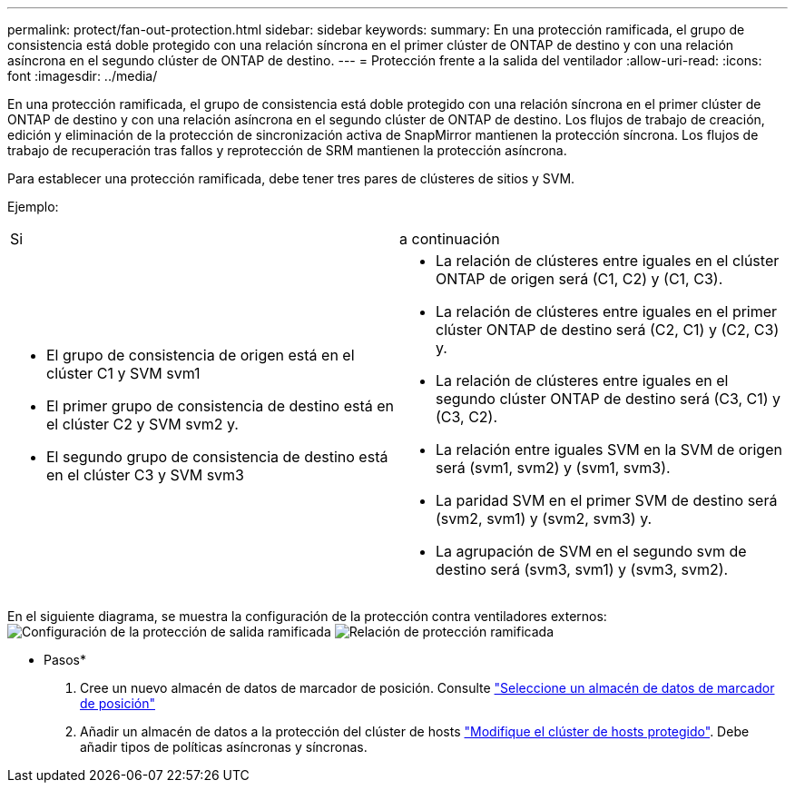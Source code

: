 ---
permalink: protect/fan-out-protection.html 
sidebar: sidebar 
keywords:  
summary: En una protección ramificada, el grupo de consistencia está doble protegido con una relación síncrona en el primer clúster de ONTAP de destino y con una relación asíncrona en el segundo clúster de ONTAP de destino. 
---
= Protección frente a la salida del ventilador
:allow-uri-read: 
:icons: font
:imagesdir: ../media/


[role="lead"]
En una protección ramificada, el grupo de consistencia está doble protegido con una relación síncrona en el primer clúster de ONTAP de destino y con una relación asíncrona en el segundo clúster de ONTAP de destino. Los flujos de trabajo de creación, edición y eliminación de la protección de sincronización activa de SnapMirror mantienen la protección síncrona. Los flujos de trabajo de recuperación tras fallos y reprotección de SRM mantienen la protección asíncrona.

Para establecer una protección ramificada, debe tener tres pares de clústeres de sitios y SVM.

Ejemplo:

|===


| Si | a continuación 


 a| 
* El grupo de consistencia de origen está en el clúster C1 y SVM svm1
* El primer grupo de consistencia de destino está en el clúster C2 y SVM svm2 y.
* El segundo grupo de consistencia de destino está en el clúster C3 y SVM svm3

 a| 
* La relación de clústeres entre iguales en el clúster ONTAP de origen será (C1, C2) y (C1, C3).
* La relación de clústeres entre iguales en el primer clúster ONTAP de destino será (C2, C1) y (C2, C3) y.
* La relación de clústeres entre iguales en el segundo clúster ONTAP de destino será (C3, C1) y (C3, C2).
* La relación entre iguales SVM en la SVM de origen será (svm1, svm2) y (svm1, svm3).
* La paridad SVM en el primer SVM de destino será (svm2, svm1) y (svm2, svm3) y.
* La agrupación de SVM en el segundo svm de destino será (svm3, svm1) y (svm3, svm2).


|===
En el siguiente diagrama, se muestra la configuración de la protección contra ventiladores externos: image:../media/fan-out-protection.png["Configuración de la protección de salida ramificada"] image:../media/fan-out-protection-relationship.png["Relación de protección ramificada"]

* Pasos*

. Cree un nuevo almacén de datos de marcador de posición. Consulte https://docs.vmware.com/en/Site-Recovery-Manager/8.7/com.vmware.srm.admin.doc/GUID-5D4C9F38-37CA-47D1-B43A-A1FED48A05A3.html["Seleccione un almacén de datos de marcador de posición"]
. Añadir un almacén de datos a la protección del clúster de hosts link:../manage/edit-hostcluster-protection.html["Modifique el clúster de hosts protegido"]. Debe añadir tipos de políticas asíncronas y síncronas.

